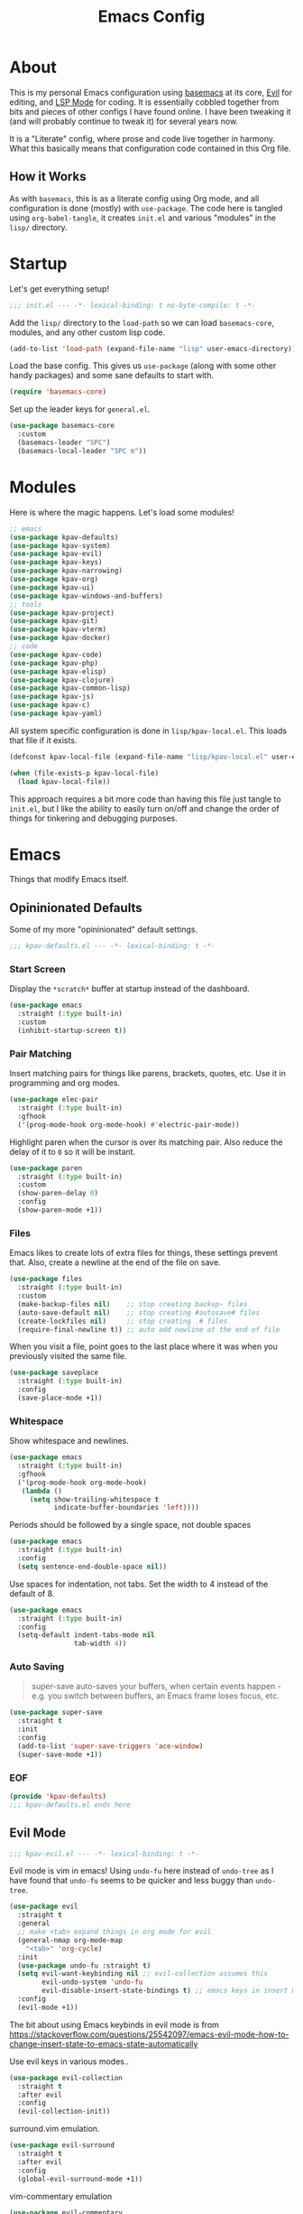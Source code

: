 #+TITLE: Emacs Config
#+DESCRIPTION: My personal Emacs configuration.

* About
This is my personal Emacs configuration using [[https://github.com/kwpav/basemacs][basemacs]]  at its core, [[https://github.com/emacs-evil/evil][Evil]] for editing, and [[https://emacs-lsp.github.io/lsp-mode/][LSP Mode]] for coding. It is essentially cobbled together from bits and pieces of other configs I have found online. I have been tweaking it (and will probably continue to tweak it) for several years now.

It is a "Literate" config, where prose and code live together in harmony. What this basically means that configuration code contained in this Org file.
** How it Works
As with =basemacs=, this is as a literate config using Org mode, and all configuration is done (mostly) with =use-package=.  The code here is tangled using =org-babel-tangle=, it creates =init.el= and various "modules" in the =lisp/= directory.
* Startup
Let's get everything setup!
#+begin_src emacs-lisp :lexical t :tangle init.el
  ;;; init.el --- -*- lexical-binding: t no-byte-compile: t -*-
#+end_src

Add the =lisp/= directory to the =load-path= so we can load =basemacs-core=, modules, and any other custom lisp code.
#+begin_src emacs-lisp :lexical t :tangle init.el
  (add-to-list 'load-path (expand-file-name "lisp" user-emacs-directory))
#+end_src

Load the base config. This gives us =use-package= (along with some other handy packages) and some sane defaults to start with.
#+begin_src emacs-lisp :lexical t :tangle init.el
  (require 'basemacs-core)
#+end_src

Set up the leader keys for =general.el=.
#+begin_src emacs-lisp :lexical t :tangle init.el
  (use-package basemacs-core
    :custom
    (basemacs-leader "SPC")
    (basemacs-local-leader "SPC m"))
#+end_src
* Modules
Here is where the magic happens. Let's load some modules!
#+begin_src emacs-lisp :lexical t :tangle init.el
  ;; emacs
  (use-package kpav-defaults)
  (use-package kpav-system)
  (use-package kpav-evil)
  (use-package kpav-keys)
  (use-package kpav-narrowing)
  (use-package kpav-org)
  (use-package kpav-ui)
  (use-package kpav-windows-and-buffers)
  ;; tools
  (use-package kpav-project)
  (use-package kpav-git)
  (use-package kpav-vterm)
  (use-package kpav-docker)
  ;; code
  (use-package kpav-code)
  (use-package kpav-php)
  (use-package kpav-elisp)
  (use-package kpav-clojure)
  (use-package kpav-common-lisp)
  (use-package kpav-js)
  (use-package kpav-c)
  (use-package kpav-yaml)
#+end_src

All system specific configuration is done in =lisp/kpav-local.el=. This loads that file if it exists.
#+begin_src emacs-lisp :lexical t :tangle init.el
  (defconst kpav-local-file (expand-file-name "lisp/kpav-local.el" user-emacs-directory))

  (when (file-exists-p kpav-local-file)
    (load kpav-local-file))
#+end_src

This approach requires a bit more code than having this file just tangle to =init.el=, but I like the ability to easily turn on/off and change the order of things for tinkering and debugging purposes.
* Emacs
Things that modify Emacs itself.
** Opininionated Defaults
Some of my more "opininionated" default settings.
#+begin_src emacs-lisp :lexical t :tangle lisp/kpav-defaults.el
  ;;; kpav-defaults.el --- -*- lexical-binding: t -*-
#+end_src
*** Start Screen
Display the =*scratch*= buffer at startup instead of the dashboard.
#+begin_src emacs-lisp :tangle lisp/kpav-defaults.el
  (use-package emacs
    :straight (:type built-in)
    :custom
    (inhibit-startup-screen t))
#+end_src

*** Pair Matching
Insert matching pairs for things like parens, brackets, quotes, etc. Use it in programming and org modes.
#+begin_src emacs-lisp :tangle lisp/kpav-defaults.el
  (use-package elec-pair
    :straight (:type built-in)
    :gfhook
    ('(prog-mode-hook org-mode-hook) #'electric-pair-mode))
#+end_src

Highlight paren when the cursor is over its matching pair. Also reduce the delay of it to =0= so it will be instant.
#+begin_src emacs-lisp :tangle lisp/kpav-defaults.el
  (use-package paren
    :straight (:type built-in)
    :custom
    (show-paren-delay 0)
    :config
    (show-paren-mode +1))
#+end_src

*** Files
Emacs likes to create lots of extra files for things, these settings prevent that. Also, create a newline at the end of the file on save.
#+begin_src emacs-lisp :tangle lisp/kpav-defaults.el
  (use-package files
    :straight (:type built-in)
    :custom
    (make-backup-files nil)    ;; stop creating backup~ files
    (auto-save-default nil)    ;; stop creating #autosave# files
    (create-lockfiles nil)     ;; stop creating .# files
    (require-final-newline t)) ;; auto add newline at the end of file
#+end_src

When you visit a file, point goes to the last place where it was when you previously visited the same file.
#+begin_src emacs-lisp :tangle lisp/kpav-defaults.el
  (use-package saveplace
    :straight (:type built-in)
    :config
    (save-place-mode +1))
#+end_src

*** Whitespace
Show whitespace and newlines.
#+begin_src emacs-lisp :lexical t :tangle lisp/kpav-defaults.el
  (use-package emacs
    :straight (:type built-in)
    :gfhook
    ('(prog-mode-hook org-mode-hook)
     (lambda ()
       (setq show-trailing-whitespace t
             indicate-buffer-boundaries 'left))))
#+end_src

Periods should be followed by a single space, not double spaces
#+begin_src emacs-lisp :lexical t :tangle lisp/kpav-defaults.el
  (use-package emacs
    :straight (:type built-in)
    :config
    (setq sentence-end-double-space nil))
#+end_src

Use spaces for indentation, not tabs. Set the width to 4 instead of the default of 8.
#+begin_src emacs-lisp :lexical t :tangle lisp/kpav-defaults.el
  (use-package emacs
    :straight (:type built-in)
    :config
    (setq-default indent-tabs-mode nil
                  tab-width 4))
#+end_src

*** Auto Saving
#+begin_quote
super-save auto-saves your buffers, when certain events happen - e.g. you switch between buffers, an Emacs frame loses focus, etc.
#+end_quote

#+begin_src emacs-lisp :lexical t :tangle lisp/kpav-defaults.el
  (use-package super-save
    :straight t
    :init
    :config
    (add-to-list 'super-save-triggers 'ace-window)
    (super-save-mode +1))
#+end_src
*** EOF
#+begin_src emacs-lisp :lexical t :tangle lisp/kpav-defaults.el
  (provide 'kpav-defaults)
  ;;; kpav-defaults.el ends here
#+end_src
** Evil Mode
#+begin_src emacs-lisp :lexical t :tangle lisp/kpav-evil.el
  ;;; kpav-evil.el --- -*- lexical-binding: t -*-
#+end_src

Evil mode is vim in emacs! Using =undo-fu= here instead of =undo-tree= as I have found that =undo-fu= seems to be quicker and less buggy than =undo-tree=.
#+begin_src emacs-lisp :tangle lisp/kpav-evil.el
  (use-package evil
    :straight t
    :general
    ;; make <tab> expand things in org mode for evil
    (general-nmap org-mode-map
      "<tab>" 'org-cycle)
    :init
    (use-package undo-fu :straight t)
    (setq evil-want-keybinding nil ;; evil-collection assumes this
          evil-undo-system 'undo-fu
          evil-disable-insert-state-bindings t) ;; emacs keys in insert mode
    :config
    (evil-mode +1))
#+end_src
The bit about using Emacs keybinds in evil mode is from https://stackoverflow.com/questions/25542097/emacs-evil-mode-how-to-change-insert-state-to-emacs-state-automatically

Use evil keys in various modes..
#+begin_src emacs-lisp :tangle lisp/kpav-evil.el
  (use-package evil-collection
    :straight t
    :after evil
    :config
    (evil-collection-init))
#+end_src

surround.vim emulation.
#+begin_src emacs-lisp :tangle lisp/kpav-evil.el
  (use-package evil-surround
    :straight t
    :after evil
    :config
    (global-evil-surround-mode +1))
#+end_src

vim-commentary emulation
#+begin_src emacs-lisp :tangle lisp/kpav-evil.el
  (use-package evil-commentary
    :straight t
    :config
    (evil-commentary-mode +1))
#+end_src

#+begin_src emacs-lisp :lexical t :tangle lisp/kpav-evil.el
  (provide 'kpav-evil)
  ;;; kpav-evil.el ends here
#+end_src
** Keys
#+begin_src emacs-lisp :lexical t :tangle lisp/kpav-keys.el
  ;;; kpav-keys.el --- -*- lexical-binding: t -*-
#+end_src

Press any two keys for keybinds.
#+begin_src emacs-lisp :lexical t :tangle lisp/kpav-keys.el
  (use-package key-chord
    :straight t
    :config
    (key-chord-mode +1))
#+end_src

#+begin_src emacs-lisp :lexical t :tangle lisp/kpav-keys.el
  (provide 'kpav-keys)
  ;;; kpav-keys.el ends here
#+end_src
** UI
#+begin_src emacs-lisp :lexical t :tangle lisp/kpav-ui.el
  ;;; kpav-ui.el --- -*- lexical-binding: t -*-
#+end_src
*** Fonts
Set up fonts, This sets up the =default= typeface, and the ones to be used in [[*Variable Pitch][variable-pitch-mode,]] =variable-pitch= and =fixed-pitch=.
#+begin_src emacs-lisp :lexical t :tangle lisp/kpav-ui.el
  (use-package faces
    :straight (:type built-in)
    :init
    ;; Main typeface
    (set-face-attribute 'default nil :family "Iosevka" :height 130)
    ;; Proportionately spaced typeface
    (set-face-attribute 'variable-pitch nil :family "EtBembo" :height 1.0)
    ;; Monospaced typeface
    (set-face-attribute 'fixed-pitch nil :family "Iosevka" :height 1.0))
#+end_src
*** Modus Themes
#+begin_quote
Accessible themes for GNU Emacs, conforming with the highest standard for colour contrast between background and foreground values (WCAG AAA)
#+end_quote

Modus themes are readable, clean looking, and super customizable. It also works very well with Org mode and Variable Pitch.
#+begin_src emacs-lisp :lexical t :tangle lisp/kpav-ui.el
  (use-package modus-themes
    :straight t
    :init
    (setq modus-themes-mixed-fonts t
          modus-themes-bold-constructs t
          modus-themes-italic-constructs t
          modus-themes-intense-markup t
          ;; TODO this changed in recent release
          ;; look at docs for new  options
          ;; modus-themes-completions 'opinionated
          modus-themes-subtle-line-numbers t
          modus-themes-syntax '(faint ;; alt-syntax
                                      )
          modus-themes-paren-match '(bold intense underline)
          modus-themes-region '(accented no-extend)
          modus-themes-mode-line '(borderless)
          ;; org specific settings
          modus-themes-org-blocks 'gray-background
          ;; modus-themes-headings '((t . rainbow))
          modus-themes-scale-headings t)
    (modus-themes-load-themes)
    :config
    (modus-themes-load-vivendi))
#+end_src
*** Variable Pitch
=variable-pitch-mode= allows us to have multiple fonts in a single buffer. This is useful for =org-mode= which can have prose, code, and other things, in the same file.

Turn =variable-pitch-mode= on for =org-mode=.
#+begin_src emacs-lisp :lexical t :tangle lisp/kpav-ui.el
  (use-package face-remap
    :straight (:type built-in)
    :gfhook
    ('org-mode-hook #'variable-pitch-mode))
#+end_src
*** Modeline
Set up for =doom-modeline=. Nice looking modeline that plays well with evil and lots of other stuff.

You need to run =M-x all-the-icons-install-fonts= to get the fancy fonts in the modeline

#+begin_src emacs-lisp :lexical t :tangle lisp/kpav-ui.el
  (use-package all-the-icons
    :straight t
    :defer t)
#+end_src

=column-number-mode= displays the cursors current line on the modeline
#+begin_src emacs-lisp :lexical t :tangle lisp/kpav-ui.el
  (use-package doom-modeline
    :straight t
    :demand t
    :preface
    :init
    (column-number-mode +1)
    (doom-modeline-mode +1)
    :custom
    (doom-modeline-vcs-max-length 50)
    (doom-modeline-buffer-file-name-style 'truncate-upto-project)
    (doom-modeline-modal-icon t)
    (doom-modeline-buffer-encoding nil)
    (doom-modeline-indent-info nil))
#+end_src
*** Rainbow Delimiters
Add rainbow delimiters in all programming language modes
#+begin_src emacs-lisp :lexical t :tangle lisp/kpav-ui.el
  (use-package rainbow-delimiters
    :straight t
    :ghook
    ('prog-mode-hook #'rainbow-delimiters-mode))
#+end_src
*** Cursor
Don't blink the cursor.
#+begin_src emacs-lisp :tangle lisp/kpav-ui.el
  (use-package frame
    :straight (:type built-in)
    :config
    (blink-cursor-mode -1))
#+end_src

Highlight the line the cursor is on.
#+begin_src emacs-lisp :tangle lisp/kpav-ui.el
  (use-package hl-line
    :straight (:type built-in)
    :config
    (global-hl-line-mode +1))
#+end_src
*** EOF
#+begin_src emacs-lisp :lexical t :tangle lisp/kpav-ui.el
  (provide 'kpav-ui)
  ;;; kpav-ui.el ends here
#+end_src
** Windows and Buffers
#+begin_src emacs-lisp :lexical t :tangle lisp/kpav-windows-and-buffers.el
  ;;; kpav-windows-and-buffers.el --- -*- lexical-binding: t -*-
#+end_src
*** Keys
#+begin_src emacs-lisp :lexical t :tangle lisp/kpav-windows-and-buffers.el
  (use-package window
    :straight (:type built-in)
    :general
    (base-leader-def
     :states 'normal
     "b" '(:ignore t :wk "buffers")
     "w" '(:ignore t :wk "windows")
     ;; "bb" 'switch-to-buffer
     ;; "bb" 'consult-buffer
     ;; "bk" 'kill-buffer
     "wo" 'split-window-horizontally
     "wu" 'split-window-vertically
     "wd" 'delete-window))
#+end_src
*** Navigation
Windmove provides a way to move around emacs windows.

Default keybindings are: ~S-arrowkey~ (e.g. ~S-Left~) to move around
#+begin_src emacs-lisp :lexical t :tangle lisp/kpav-windows-and-buffers.el
  (use-package windmove
    :straight (:type built-in)
    :general
    (base-leader-def
     :states 'normal
     "wh" 'windmove-left
     "wj" 'windmove-down
     "wk" 'windmove-up
     "wl" 'windmove-right)
    :config
    (windmove-default-keybindings))
#+end_src

ace-window lets you jump around windows with a single key
#+begin_src emacs-lisp :lexical t :tangle lisp/kpav-windows-and-buffers.el
  (use-package ace-window
    :straight t
    :general
    ("M-o" 'ace-window)
    (base-leader-def
      :states 'normal
      "ww" 'ace-window)
    :custom
    ;; use home row instead of numbers
    (aw-keys '(?a ?s ?d ?f ?g ?h ?j ?k ?l)))
#+end_src
*** COMMENT eyebrowse
Eyebrowse provides a way to manage workspaces like tiling window managers.
#+begin_src emacs-lisp :lexical t :tangle lisp/kpav-windows-and-buffers.el
  (use-package eyebrowse
    :straight t
    :general
    (base-leader-def
      :states 'normal
      "w." 'eyebrowse-switch-to-window-config
      "w," 'eyebrowse-rename-window-config
      "w1" 'eyebrowse-switch-to-window-config-1
      "w2" 'eyebrowse-switch-to-window-config-2
      "w3" 'eyebrowse-switch-to-window-config-3
      "w4" 'eyebrowse-switch-to-window-config-4
      "w4" 'eyebrowse-switch-to-window-config-4
      "w5" 'eyebrowse-switch-to-window-config-5
      "w6" 'eyebrowse-switch-to-window-config-6
      "w7" 'eyebrowse-switch-to-window-config-7
      "w8" 'eyebrowse-switch-to-window-config-8
      "w9" 'eyebrowse-switch-to-window-config-9
      "w0" 'eyebrowse-switch-to-window-config-0)
    :config
    (eyebrowse-mode t))
#+end_src
*** perspective
Default key is ~C-x x~. Change it with =perp-mode-prefix-key=
Each frame gets its own perspective.
Switch buffer command only looks at current perspective
#+begin_src emacs-lisp :lexical t :tangle lisp/kpav-windows-and-buffers.el
  (use-package perspective
    :straight t
    :general
    (base-leader-def
      :states 'normal
      "bb" 'persp-switch-to-buffer*
      "bk" 'persp-kill-buffer*
      "bn" 'persp-next
      "bp" 'persp-prev
      "bs" 'persp-switch)
    :config
    (persp-mode +1))
#+end_src
*** EOF
#+begin_src emacs-lisp :lexical t :tangle lisp/kpav-windows-and-buffers.el
  (provide 'kpav-windows-and-buffers)
  ;;; kpav-windows-and-buffers.el ends here
#+end_src
** Org Mode
#+begin_src emacs-lisp :lexical t :tangle lisp/kpav-org.el
  ;;; kpav-org.el --- -*- lexical-binding: t -*-
#+end_src

- Use evil way of closing and quitting (=:q= =:x=) when editing code in org mode
- Define some keys
- Disable the checkdock check because most of my elisp code is in snippets in this config
- =org-use-fast-todo-selection=
  - Change the status of the todo state by pressing ~C-c C-c t <KEY>~
  - the =<KEY>= is the the letter in the parens after the state (e.g. =TODO(t)=)

#+begin_src emacs-lisp :lexical t :tangle lisp/kpav-org.el
  (use-package org
    :straight t
    :general
    (org-src-mode-map
     [remap evil-save-and-close] 'org-edit-src-exit
     [remap evil-save-modified-and-close] 'org-edit-src-exit
     [remap evil-quit] 'org-edit-src-abort)
    (base-leader-def
      :states 'normal
      "a" 'org-agenda)
    (base-local-leader-def
      :keymaps 'org-mode-map
      :states 'normal
      "b" 'org-babel-tangle)
    :preface
    (defun my-disable-flycheck-for-elisp ()
      (setq flycheck-disabled-checkers '(emacs-lisp-checkdoc)))
    :gfhook
    ('org-src-mode-hook #'my-disable-flycheck-for-elisp)
    #'visual-line-mode
    :init
    (setq org-startup-indented t)
    :custom
    (org-agenda-files (list "~/org/agenda/"))
    (org-use-fast-todo-selection t)
    (org-todo-keywords
     '((sequence "TODO(t)" "NEXT(n)" "CURRENT(c)" "|" "DONE(d)")
       (sequence "WAITING(w@/!)" "HOLD(h@/!)" "|" "CANCELLED(a@/!)"))))
#+end_src

Install =org-contrib=
#+begin_src emacs-lisp :lexical t :tangle lisp/kpav-org.el
  (use-package org-contrib
    :straight t)
#+end_src

Prettify headings and lists with =org-superstar-mode=
#+begin_src emacs-lisp :lexical t :tangle lisp/kpav-org.el
  (use-package org-superstar
    :straight t
    :ghook
    ('org-mode-hook (lambda () (org-superstar-mode +1))))
#+end_src

Capture Templates
#+begin_src emacs-lisp :lexical t :tangle lisp/kpav-org.el
  (use-package org-capture
    :straight nil
    :general
    (base-leader-def
      :states 'normal
      "C" 'org-capture)
    :custom
    (org-capture-templates
     '(("t" "Todo" entry (file+headline "~/org/agenda/todo.org" "Tasks")
        "* TODO %?\n %i\n %^{LINK}p")
       ("g" "Grow Log" entry (file+olp+datetree "~/grow/grow.org" "Log")
        "* Day Xn\n** Log\n** Notes\n %?\n %i\n"))))
#+end_src
#+begin_src emacs-lisp :lexical t :tangle lisp/kpav-org.el
  (provide 'kpav-org)
  ;;; kpav-org.el ends here
#+end_src
** Narrowing
#+begin_src emacs-lisp :lexical t :tangle lisp/kpav-narrowing.el
  ;;; kpav-narrowing.el --- -*- lexical-binding: t -*-
#+end_src
Set up Vertico and various packages that play well with it.
*** Vertico
Vertico comes with several extensions in an =extensions/= folder. These don't get automatically loaded with =:straight t=, so it needs a custom recipe.
#+begin_src emacs-lisp :lexical t :tangle lisp/kpav-narrowing.el
  (use-package vertico
    :straight (vertico :files (:defaults "extensions/*")
                       :includes (vertico-buffer
                                  vertico-directory
                                  vertico-flat
                                  vertico-indexed
                                  vertico-mouse
                                  vertico-quick
                                  vertico-repeat
                                  vertico-reverse))
    :init
    (vertico-mode +1))
#+end_src

The multiform extension allows configuration per command. Using reverse by default, which I like because what you type does not move positions. Using buffer for ripgrep results as the list could be long.
#+begin_src emacs-lisp :lexical t :tangle lisp/kpav-narrowing.el
  (use-package vertico-multiform
    :custom
    ;; (vertico-buffer-display-action
    ;;  (const :tag "Bottom of frame"
    ;;         (display-buffer-at-bottom
    ;;          (window-height . ,(+ 3 vertico-count)))))
    (vertico-multiform-commands
     '(;; (consult-ripgrep buffer)
       (t reverse)))
    :init
    (vertico-multiform-mode +1))
#+end_src

#+begin_src emacs-lisp :lexical t :tangle lisp/kpav-narrowing.el
  ;; Persist history over Emacs restarts. Vertico sorts by history position.
  (use-package savehist
    :straight (:type built-in)
    :init
    (savehist-mode +1))

  ;; A few more useful configurations...
  (use-package emacs
    :straight (:type built-in)
    :init
    ;; Do not allow the cursor in the minibuffer prompt
    (setq minibuffer-prompt-properties
          '(read-only t cursor-intangible t face minibuffer-prompt))
    (add-hook 'minibuffer-setup-hook #'cursor-intangible-mode)
    ;; Emacs 28: Hide commands in M-x which do not work in the current mode.
    ;; Vertico commands are hidden in normal buffers.
    (setq read-extended-command-predicate
          #'command-completion-default-include-p)
    ;; Enable recursive minibuffers
    (setq enable-recursive-minibuffers t))
#+end_src
*** Orderless
#+begin_src emacs-lisp :lexical t :tangle lisp/kpav-narrowing.el
  (use-package orderless
    :straight t
    :init
    (setq completion-styles '(orderless)
          completion-category-defaults nil
          completion-category-overrides '((file (styles partial-completion)))))
#+end_src
*** ctrlf
#+begin_quote
a from scratch redesigned buffer-search interface
#+end_quote

A replacement for the built in I-Search. This replaces the evil search and the built in search. The bit in =general= handles evil and =ctrlf-mode= automatically redefines =C-s=.
- ~C-s~ - forward search
- ~C-r~ - backward search
#+begin_src emacs-lisp :lexical t :tangle lisp/kpav-narrowing.el
  (use-package ctrlf
    :straight t
    :general
    (evil-normal-state-map "/" 'ctrlf-forward-fuzzy-regexp)
    :init
    (ctrlf-mode +1))
#+end_src
*** Marginalia
Marginalia adds information to the completions provided by Selectrum (keybinds, info about command, etc.)
#+begin_src emacs-lisp :lexical t :tangle lisp/kpav-narrowing.el
  (use-package marginalia
    :straight t
    :general
    ("M-A" 'marginalia-cycle)
    (:keymaps
     'minibuffer-local-map
     "M-A" 'marginalia-cycle)
    :init
    (marginalia-mode +1))
#+end_src
*** Consult
#+begin_quote
Consult provides practical commands based on the Emacs completion function completing-read.
#+end_quote
Keys copied from projects README.
#+begin_src emacs-lisp :lexical t :tangle lisp/kpav-narrowing.el
  (use-package consult
    :after projectile ;; needed to set `consult-project-root-function'
    :straight t
    :general
    ;; C-c bindings (mode-specific-map)
    ("C-c h" 'consult-history)
    ("C-c m" 'consult-mode-command)
    ("C-c b" 'consult-bookmark)
    ("C-c k" 'consult-kmacro)
    ;; C-x bindings (ctl-x-map)
    ("C-x M-:" 'consult-complex-command)     ;; orig. repeat-complex-command
    ("C-x b" 'consult-buffer)                ;; orig. switch-to-buffer
    ("C-x 4 b" 'consult-buffer-other-window) ;; orig. switch-to-buffer-other-window
    ("C-x 5 b" 'consult-buffer-other-frame)  ;; orig. switch-to-buffer-other-frame
    ;; Custom M-# bindings for fast register access
    ("M-#" 'consult-register-load)
    ("M-'" 'consult-register-store)          ;; orig. abbrev-prefix-mark (unrelated)
    ("C-M-#" 'consult-register)
    ;; Other custom bindings
    ("M-y" 'consult-yank-pop)                ;; orig. yank-pop
    ("<help> a" 'consult-apropos)            ;; orig. apropos-command
    ;; M-g bindings (goto-map)
    ("M-g e" 'consult-compile-error)
    ("M-g f" 'consult-flycheck)              ;; Alternative: consult-flycheck
    ("M-g g" 'consult-goto-line)             ;; orig. goto-line
    ("M-g M-g" 'consult-goto-line)           ;; orig. goto-line
    ("M-g o" 'consult-outline)               ;; Alternative: consult-org-heading
    ("M-g m" 'consult-mark)
    ("M-g k" 'consult-global-mark)
    ("M-g i" 'consult-imenu)
    ("M-g I" 'consult-imenu-multi)
    ;; M-s bindings (search-map)
    ("M-s f" 'consult-find)
    ("M-s F" 'consult-locate)
    ("M-s g" 'consult-grep)
    ("M-s G" 'consult-git-grep)
    ("M-s r" 'consult-ripgrep)
    ("M-s l" 'consult-line)
    ("M-s L" 'consult-line-multi)
    ("M-s m" 'consult-multi-occur)
    ("M-s k" 'consult-keep-lines)
    ("M-s u" 'consult-focus-lines)
    ;; Isearch integration
    ("M-s e" 'consult-isearch)
    (:keymaps
     'isearch-mode-map
     "M-e" 'consult-isearch                 ;; orig. isearch-edit-string
     "M-s e" 'consult-isearch               ;; orig. isearch-edit-string
     "M-s l" 'consult-line                  ;; needed by consult-line to detect isearch
     "M-s L" 'consult-line-multi)           ;; needed by consult-line to detect isearch
    :init
    ;; Optionally configure the register formatting. This improves the register
    ;; preview for `consult-register', `consult-register-load',
    ;; `consult-register-store' and the Emacs built-ins.
    (setq register-preview-delay 0
          register-preview-function #'consult-register-format)

    ;; Optionally tweak the register preview window.
    ;; This adds thin lines, sorting and hides the mode line of the window.
    ;; (advice-add #'register-preview :override #'consult-register-window)

    ;; Optionally replace `completing-read-multiple' with an enhanced version.
    (advice-add #'completing-read-multiple :override #'consult-completing-read-multiple)

    ;; Use Consult to select xref locations with preview
    (setq xref-show-xrefs-function #'consult-xref
          xref-show-definitions-function #'consult-xref)
    :config
    ;; projectile
    ;; for this ti work, either need to autoload it, or use :after projectile
    ;; (autoload 'projectile-project-root "projectile")
    (setq consult-project-root-function #'projectile-project-root)
    ;; project.el
    ;; (setq consult-project-root-function
    ;;       (lambda ()
    ;;         (when-let (project (project-current))
    ;;           (car (project-roots project)))))
    )
#+end_src
*** Embark
#+begin_src emacs-lisp :lexical t :tangle lisp/kpav-narrowing.el
  (use-package embark
    :straight t
    :general
    ;; ("C-'" 'embark-act)
    ;; ("C-;" 'embark-dwim)
    ("C-h B" 'embark-bindings)
    ("C-;" 'embark-act)
    ("C-h B" 'embark-bindings) ;; alternative for `describe-bindings'
    :init
    ;; Optionally replace the key help with a completing-read interface
    (setq prefix-help-command #'embark-prefix-help-command)
    :config
    ;; Hide the mode line of the Embark live/completions buffers
    (add-to-list 'display-buffer-alist
                 '("\\`\\*Embark Collect \\(Live\\|Completions\\)\\*"
                   nil
                   (window-parameters (mode-line-format . none)))))

  ;; Consult users will also want the embark-consult package.
  (use-package embark-consult
    :straight t
    :after (embark consult)
    :demand t ; only necessary if you have the hook below
    ;; if you want to have consult previews as you move around an
    ;; auto-updating embark collect buffer
    :ghook
    ('embark-collect-mode #'consult-preview-at-point-mode))
#+end_src
*** COMMENT Selectrum
Selectrum is a narrowing/completion system similiar to Ivy.
#+begin_src emacs-lisp :lexical t :tangle lisp/kpav-narrowing.el
  (use-package selectrum
    :straight t
    :demand t
    :ghook
    'after-init-hook)
#+end_src
*** COMMENT Prescient
#+begin_quote
Filter and sort results ... by frecency (a combination of frequency and recency).
#+end_quote
#+begin_src emacs-lisp :lexical t :tangle lisp/kpav-narrowing.el
  (use-package prescient
    :straight t
    :after selectrum
    :config
    (prescient-persist-mode +1))

  (use-package selectrum-prescient
    :straight t
    :after (selectrum prescient)
    :init
    (selectrum-prescient-mode +1))
#+end_src
*** EOF
#+begin_src emacs-lisp :lexical t :tangle lisp/kpav-narrowing.el
  (provide 'kpav-narrowing)
  ;;; kpav-narrowing.el ends here
#+end_src
** System Specific
#+begin_src emacs-lisp :lexical t :tangle lisp/kpav-system.el
  ;;; kpav-system.el --- -*- lexical-binding: t -*-
#+end_src

Ensure that Emacs uses the correct environment. This is especially useful for OSX, as Emacs may inherit a default set of environment variables, not the ones that you see in a terminal.
#+begin_src emacs-lisp :lexical t :tangle lisp/kpav-system.el
  (use-package exec-path-from-shell
    :if (memq window-system '(mac ns x))
    :straight t
    :config
    (exec-path-from-shell-initialize))
#+end_src

The =railwaycat/emacs-mac= port maps the command key to meta, I like it bound to super because it matches my external keyboard better.
#+begin_src emacs-lisp :lexical t :tangle lisp/kpav-system.el
  (use-package emacs
    :straight (:type built-in)
    :if (eq system-type 'darwin)
    :custom
    (mac-option-modifier 'meta)
    (mac-command-modifier 'super))
#+end_src

#+begin_src emacs-lisp :lexical t :tangle lisp/kpav-system.el
  (provide 'kpav-system)
  ;;; kpav-system.el ends here
#+end_src
** Random
Make ~ESC~ close any prompts
#+begin_src emacs-lisp :lexical t :tangle init.el
  (use-package emacs
    :straight (:type built-in)
    :general
    ("<escape>" 'keyboard-escape-quit))
#+end_src

Stop warnings buffer from automatically coming up. (Emacs 28)
#+begin_src emacs-lisp :lexical t :tangle init.el
  (use-package emacs
    :straight (:type built-in)
    :init
    (setq native-comp-async-report-warnings-errors nil))
#+end_src

Get list of minor modes in current buffer
#+begin_src emacs-lisp :lexical t :tangle init.el
  (defun kpav/minor-modes ()
    (interactive)
    (completing-read
     "Minor modes: "
     local-minor-modes
     nil t))
#+end_src
* Tools
Add and configure some additional tools.
** Git
#+begin_src emacs-lisp :lexical t :tangle lisp/kpav-git.el
  ;;; kpav-git.el --- -*- lexical-binding: t -*-
#+end_src
I only use =git= for version control, and I assume most  others do as well. This is probably why there are so many great =git= packages for Emacs!
*** magit
Magit may be one of the best front ends for =git= ever. It makes using git, both the simple and complex parts of it, easy and intuitive to use, right within Emacs! It also provides some neat stuff like =spinoff=, which will create a branch of any unpushed commits. This is handy if you accidentally starting commiting work to the wrong branch, e.g. =master= or =develop=.

I have a function here which copies the current branch name. This is handy if you need the branch name for something like a CI/CD system.
#+begin_src emacs-lisp :lexical t :tangle lisp/kpav-git.el
  (use-package magit
    :straight t
    :defer t
    :general
    ("C-x g" 'magit-status)
    (base-leader-def
      :states 'normal
      "g" '(:ignore t :wk "git")
      "gs" 'magit-status
      "gc" 'magit-checkout
      "gC" 'magit-commit
      "gb" 'magit-blame
      "gS" 'magit-stage-file
      "gU" 'magit-unstage-file
      "gy" 'kpav/magit-yank-branch-name)
    :config
    (defun kpav/magit-yank-branch-name ()
      "Show the current branch in the echo-area and add it to the `kill-ring'."
      (interactive)
      (let ((branch (magit-get-current-branch)))
        (if branch
            (progn (kill-new branch)
                   (message "%s" branch))
          (user-error "There is not current branch")))))
#+end_src
*** git-gutter-fringe
Add git change icons in the fringe, e.g. when somethings been added, changed, or removed. Modus themes makes this look decent.
#+begin_src emacs-lisp :lexical t :tangle lisp/kpav-git.el
  (use-package git-gutter-fringe
    :straight t
    :config
    (global-git-gutter-mode +1)
    (setq-default fringes-outside-margins t))
#+end_src
*** git-timemachine
Go through commit history on a file.
#+begin_src emacs-lisp :lexical t :tangle lisp/kpav-git.el
  (use-package git-timemachine
    :straight t
    :defer t
    :general
    (base-leader-def
      :states 'normal
      "gt" 'git-timemachine))
#+end_src
*** git-link
#+begin_src emacs-lisp :lexical t :tangle lisp/kpav-git.el
  (use-package git-link
    :straight t
    :general
    (base-leader-def
      :states 'normal
      "gl" '(:ignore t :wk "git link")
      "gll" 'git-link
      "glc" 'git-link-commit
      "glh" 'git-link-homepage))
#+end_src
*** EOF
#+begin_src emacs-lisp :lexical t :tangle lisp/kpav-git.el
  (provide 'kpav-git)
  ;;; kpav-git.el ends here
#+end_src
** Projects
#+begin_src emacs-lisp :lexical t :tangle lisp/kpav-project.el
  ;;; kpav-project.el --- -*- lexical-binding: t -*-
#+end_src
A large part of my workflow is working in projects, which may or may not interact together, so I like to only open and interact with files and buffers on a per project basis. I use =perspective= to create perspectives for each project, then use the following packages to further interact with them, e.g. opening files or searching for some specific text.
*** project.el + projectile
Using a combination of the built-in =project.el= along with projectile. =project.el= works with marginalia to give extra info about files and buffers that projectile does not.

#+begin_src emacs-lisp :lexical t :tangle lisp/kpav-project.el
  (use-package project
    :straight (:type built-in)
    :general
    (base-leader-def
     :states 'normal
     "p" '(:ignore t :wk "projects")
     "pf" 'project-find-file
     "pb" 'project-switch-to-buffer))

  (use-package projectile
    :straight t
    :init
    (use-package ripgrep :straight t)
    :general
    (base-leader-def
     :states 'normal
     "p" '(:ignore t :wk "projects")
     "pd" 'projectile-find-dir
     "pp" 'projectile-switch-project
     "pP" 'projectile-switch-open-project
     "pg" 'consult-ripgrep
     "pG" 'consult-git-grep)
    :config
    (projectile-mode +1))
#+end_src
*** Treemacs
Treemacs provides a nice file explorer for projects.

#+begin_src emacs-lisp :lexical t :tangle lisp/kpav-project.el
  (use-package treemacs
    :straight t
    :defer t
    :general
    ([f8] 'treemacs)
    (base-leader-def
      :states '(normal)
      "po" 'treemacs))

  (use-package treemacs-evil
    :straight t
    :after (evil treemacs))

  (use-package treemacs-magit
    :straight t
    :after (treemacs magit))
#+end_src
*** Direnv
Provide =direnv= support for projects with =.envrc= files.
#+begin_src emacs-lisp :lexical t :tangle lisp/kpav-project.el
  (use-package envrc
    :straight t
    :config
    (envrc-global-mode +1))
#+end_src

Use =envrc-allow= to explicitly run =direnv allow=.
*** EOF
#+begin_src emacs-lisp :lexical t :tangle lisp/kpav-project.el
  (provide 'kpav-project)
  ;;; kpav-project.el ends here
#+end_src
** Terminal
*** vterm
#+begin_src emacs-lisp :lexical t :tangle lisp/kpav-vterm.el
  ;;; kpav-vterm.el --- -*- lexical-binding: t -*-
#+end_src

This provides a terminal emulator powered by libvterm. It is essentially a full terminal emulator.

#+begin_src emacs-lisp :lexical t :tangle lisp/kpav-vterm.el
  (use-package vterm
    :straight t)
#+end_src

Open multiple vterms. Evil configuration from it's README.
#+begin_src emacs-lisp :lexical t :tangle lisp/kpav-vterm.el
  (use-package multi-vterm
    :straight t
    :general
    (base-leader-def
     :states 'normal
     "t" '(:ignore t :wk "term")
     "tt" 'multi-vterm
     "tn" 'multi-vterm-next
     "tp" 'multi-vterm-prev)
    :gfhook #'evil-insert-state
    :config
    (define-key vterm-mode-map [return]                      #'vterm-send-return)
    (setq vterm-keymap-exceptions nil)
    (evil-define-key 'insert vterm-mode-map (kbd "C-e")      #'vterm--self-insert)
    (evil-define-key 'insert vterm-mode-map (kbd "C-f")      #'vterm--self-insert)
    (evil-define-key 'insert vterm-mode-map (kbd "C-a")      #'vterm--self-insert)
    (evil-define-key 'insert vterm-mode-map (kbd "C-v")      #'vterm--self-insert)
    (evil-define-key 'insert vterm-mode-map (kbd "C-b")      #'vterm--self-insert)
    (evil-define-key 'insert vterm-mode-map (kbd "C-w")      #'vterm--self-insert)
    (evil-define-key 'insert vterm-mode-map (kbd "C-u")      #'vterm--self-insert)
    (evil-define-key 'insert vterm-mode-map (kbd "C-d")      #'vterm--self-insert)
    (evil-define-key 'insert vterm-mode-map (kbd "C-n")      #'vterm--self-insert)
    (evil-define-key 'insert vterm-mode-map (kbd "C-m")      #'vterm--self-insert)
    (evil-define-key 'insert vterm-mode-map (kbd "C-p")      #'vterm--self-insert)
    (evil-define-key 'insert vterm-mode-map (kbd "C-j")      #'vterm--self-insert)
    (evil-define-key 'insert vterm-mode-map (kbd "C-k")      #'vterm--self-insert)
    (evil-define-key 'insert vterm-mode-map (kbd "C-r")      #'vterm--self-insert)
    (evil-define-key 'insert vterm-mode-map (kbd "C-t")      #'vterm--self-insert)
    (evil-define-key 'insert vterm-mode-map (kbd "C-g")      #'vterm--self-insert)
    (evil-define-key 'insert vterm-mode-map (kbd "C-c")      #'vterm--self-insert)
    (evil-define-key 'insert vterm-mode-map (kbd "C-SPC")    #'vterm--self-insert)
    (evil-define-key 'normal vterm-mode-map (kbd "C-d")      #'vterm--self-insert)
    (evil-define-key 'normal vterm-mode-map (kbd ",c")       #'multi-vterm)
    (evil-define-key 'normal vterm-mode-map (kbd ",n")       #'multi-vterm-next)
    (evil-define-key 'normal vterm-mode-map (kbd ",p")       #'multi-vterm-prev)
    (evil-define-key 'normal vterm-mode-map (kbd "i")        #'evil-insert-resume)
    (evil-define-key 'normal vterm-mode-map (kbd "o")        #'evil-insert-resume)
    (evil-define-key 'normal vterm-mode-map (kbd "<return>") #'evil-insert-resume))
#+end_src

#+begin_src emacs-lisp :lexical t :tangle lisp/kpav-vterm.el
  (provide 'kpav-vterm)
  ;;; kpav-vterm.el ends here
#+end_src
** Docker
#+begin_src emacs-lisp :lexical t :tangle lisp/kpav-docker.el
  ;;; kpav-docker.el --- -*- lexical-binding: t -*-
#+end_src

Get syntax highlighting for =Dockerfile= files
#+begin_src emacs-lisp :lexical t :tangle lisp/kpav-docker.el
  (use-package dockerfile-mode
    :straight t
    :defer t)
#+end_src

Use =docker= commands in Emacs
#+begin_src emacs-lisp :lexical t :tangle lisp/kpav-docker.el
  (use-package docker
    :straight t
    :defer t)
#+end_src

#+begin_src emacs-lisp :lexical t :tangle lisp/kpav-docker.el
  (provide 'kpav-docker)
  ;;; kpav-docker.el ends here
#+end_src
* Code
Things that modify coding stuff (mostly programming langs and LSP).
** General
Things that can be used across all languages.
#+begin_src emacs-lisp :lexical t :tangle lisp/kpav-code.el
  ;;; kpav-code.el --- -*- lexical-binding: t -*-
#+end_src

*** Code Completion
#+begin_quote
Company is a text completion framework for Emacs.
#+end_quote

=company= is essentially the standard package that is used for code completion. It works decently out of the box, has backends for nearly all languages, and is integrated with LSP.

#+begin_src emacs-lisp :tangle lisp/kpav-code.el
  (use-package company
    :straight t
    :config
    (global-company-mode +1))
#+end_src
*** Error Checking
#+begin_quote
Flycheck is a modern on-the-fly syntax checking extension for GNU Emacs
#+end_quote

Flycheck works out of the box for just about everything and is integrated with lots of other packages.

#+begin_src emacs-lisp :tangle lisp/kpav-code.el
  (use-package flycheck
    :straight t
    :config
    (global-flycheck-mode +1))
#+end_src
*** Snippets
#+begin_quote
YA Snippet is a template system for Emacs.
#+end_quote

Set the snippets directory to be in this folder, automatically create it if it does not exist.
#+begin_src emacs-lisp :tangle lisp/kpav-code.el
  (use-package yasnippet
    :straight t
    :preface
    (defconst basemacs-snippets-dir (expand-file-name "snippets/" user-emacs-directory))
    (make-directory basemacs-snippets-dir :parents)
    :custom
    (yas-snippet-dirs (list basemacs-snippets-dir))
    :config
    (yas-global-mode +1))
#+end_src

Install the official snippet collection, this contains snippets for several programming languages.
#+begin_src emacs-lisp :tangle lisp/kpav-code.el
  (use-package yasnippet-snippets
    :straight t
    :after yasnippet)
#+end_src
*** LSP
Setup for Microsoft's (GASP!) Language Server Protocol. Any language that uses this calls =lsp= in the language mode's =:hook= / =:ghook=

#+BEGIN_QUOTE
The Language Server Protocol (LSP) defines the protocol used between an editor or IDE and a language server that provides language features like auto complete, go to definition, find all references etc.
#+END_QUOTE

#+begin_src emacs-lisp :lexical t :tangle lisp/kpav-code.el
  (use-package lsp-mode
    :straight t
    :gfhook
    #'lsp-enable-which-key-integration
    :commands lsp
    :init
    (setq lsp-completion-provider :capf
          lsp-keymap-prefix "C-l"))

  (use-package lsp-ui
    :straight t
    :commands lsp-ui-mode
    :custom
    (lsp-ui-sideline-show-code-actions nil))

  (use-package lsp-treemacs
    :straight t
    :commands lsp-treemacs-errors-list)

  (use-package dap-mode
    :straight t
    :defer t)
#+end_src

Some handy links
- https://emacs-lsp.github.io/lsp-mode/page/performance/
*** EOF
#+begin_src emacs-lisp :lexical t :tangle lisp/kpav-code.el
  (provide 'kpav-code)
  ;;; kpav-code.el ends here
#+end_src
** Languages
*** Lisps
**** Shared
#+begin_src emacs-lisp :lexical t :tangle lisp/kpav-lisp-core.el
  ;;; kpav-lisp-core.el --- -*- lexical-binding: t -*-
#+end_src

Lisps can share a lot of the same config code due to the nature of the syntax.

List of all lisp mode hooks. This is used to enable modes for all of them.
#+begin_src emacs-lisp :lexical t :tangle lisp/kpav-lisp-core.el
  (defconst kpav-lisp-mode-hooks
    '(lisp-mode-hook
      ;; sly-mrepl-mode-hook
      emacs-lisp-mode-hook
      clojure-mode-hook
      ;; cider-repl-mode-hook
      ))
#+end_src

Lispy provides vim-like commands to navigate and edit Lisp code.
#+begin_src emacs-lisp :lexical t :tangle lisp/kpav-lisp-core.el
  ;; (use-package lispy
  ;;   :straight t
  ;;   :ghook kpav-lisp-mode-hooks)

  ;; (use-package lispyville
  ;;   :straight t
  ;;   :ghook
  ;;   ('lispy-mode-hook #'lispyville-mode))
#+end_src

Symex provides even more vim-like commands (compared t0 lispy) to navigate and edit lisp code. Press ~C-'~ to start.
#+begin_src emacs-lisp :lexical t :tangle lisp/kpav-lisp-core.el
  (use-package symex
    :straight t
    :custom
    (symex-modal-backend 'evil)
    :general
    ("C-'" 'symex-mode-interface)
    (:keymaps 'normal
              (general-chord "jk") 'symex-mode-interface)
    :config
    (symex-initialize))
#+end_src
This is a nice guide:
https://countvajhula.com/2021/09/25/the-animated-guide-to-symex/

Automatically indent code.
#+begin_src emacs-lisp :lexical t :tangle lisp/kpav-lisp-core.el
  ;; (use-package aggressive-indent
  ;;   :straight t
  ;;   :ghook kpav-lisp-mode-hooks)
#+end_src
NOTE: commenting this out for now, useful for me, but not for work projects...too many whitespace changes.

Highlight whats being eval'ed
#+begin_src emacs-lisp :lexical t :tangle lisp/kpav-lisp-core.el
  (use-package eval-sexp-fu
    :straight t
    :ghook
    (kpav-lisp-mode-hooks #'eval-sexp-fu-flash-mode))
#+end_src

#+begin_src emacs-lisp :lexical t :tangle lisp/kpav-lisp-core.el
  (provide 'kpav-lisp-core)
  ;;; kpav-lisp-core.el ends here
#+end_src
**** Clojure
#+begin_src emacs-lisp :lexical t :tangle lisp/kpav-clojure.el
  ;;; kpav-clojure.el --- -*- lexical-binding: t -*-
  (require 'kpav-lisp-core)
#+end_src

Use =clj-condo= and =flycheck=. This needs to be loaded before =clojure-mode= (note that =clj-kondo= needs to be installed on the local machine!)
#+begin_src emacs-lisp :lexical t :tangle lisp/kpav-clojure.el
  (use-package flycheck-clj-kondo
    :straight t)
#+end_src

Use LSP with all clojure-related modes.
#+begin_src emacs-lisp :lexical t :tangle lisp/kpav-clojure.el
  (use-package clojure-mode
    :straight t
    :defer t
    :ghook
    ('clojure-mode-hook #'lsp)
    ('clojurec-mode-hook #'lsp)
    ('clojurescript-mode #'lsp)
    :custom
    (lsp-enable-indentation nil)
    :config
    (require 'flycheck-clj-kondo))
  ;; is this needed?
  ;; :config
  ;; (dolist (m '(clojure-mode
  ;;              clojurec-mode
  ;;              clojurescript-mode
  ;;              clojurex-mode))
  ;;   (add-to-list 'lsp-language-id-configuration `(,m . "clojure")))
#+end_src

#+begin_quote
CIDER is the Clojure(Script) Interactive Development Environment that Rocks!
#+end_quote
#+begin_src emacs-lisp :lexical t :tangle lisp/kpav-clojure.el
  (use-package cider
    :straight t
    :after clojure-mode
    :ghook
    ('cider-repl-mode-hook #'rainbow-delimiters-mode)
    ;; ('cider-connected-hook #'cider-upgrade-nrepl-connection)
    :custom
    (cider-inject-dependencies-at-jack-in t)
    :general
    (base-local-leader-def
      :states '(normal visual)
      :keymaps 'clojure-mode-map
      "r" '(:ignore t :wk "repl")
      "rr" 'cider
      "rR" 'cider-restart
      "rn" 'cider-repl-set-ns
      "rb" 'cider-switch-to-repl-buffer
      "rc" 'cider-find-and-clear-repl-output
      "rl" 'cider-load-buffer
      "rq" 'cider-quit
      ;; eval
      "eD" 'cider-insert-defun-in-repl
      "eE" 'cider-insert-last-sexp-in-repl
      "eR" 'cider-insert-region-in-repl
      "eb" 'cider-eval-buffer
      "ed" 'cider-eval-defun-at-point
      "ee" 'cider-eval-last-sexp
      "er" 'cider-eval-region
      "eu" 'cider-undef
      "em" 'cider-macroexpand-1
      "eM" 'cider-macroexpand-all
      ;; help
      "h" '(:ignore t :wk "help")
      "ha" 'cider-apropos
      "hh" 'cider-doc
      "hj" 'cider-javadoc
      "hn" 'cider-browse-ns
      "hN" 'cider-browse-ns-all
      "hs" 'cider-browse-spec
      "hS" 'cider-browse-spec-all
      ;; inspect
      "i" '(:ignore t :wk "inspect")
      "ii" 'cider-inspect
      "ie" 'cider-enlighten-mode
      "ir" 'cider-inspect-last-result
      ;; pprint
      "p" '(:ignore t :wk "pprint")
      "pd" 'cider-pprint-eval-defun-at-point
      "pD" 'cider-pprint-eval-defun-to-comment
      "pD" 'cider-pprint-eval-last-sexp-to-repl
      ;; format
      "f" '(:ignore t :wk "format")
      "fr" 'cider-format-region
      "fb" 'cider-format-buffer
      "ff" 'cider-format-defun
      ;; goto
      "g" '(:ignore t :wk "goto")
      "gg" 'cider-find-var
      "gn" 'cider-find-ns
      "gN" 'cider-browse-ns-all
      "d" '(:ignore t :wk "debug")
      "dr" 'cider-ns-reload
      "dR" 'cider-ns-reload-all
      "di" 'cider-inspect-defun-at-point))
#+end_src

Refactoring functionality for Clojure.
#+begin_src emacs-lisp :lexical t :tangle lisp/kpav-clojure.el
  (use-package clj-refactor
    :straight t
    :after cider
    :ghook
    ('clojure-mode-hook (lambda ()
                          (clj-refactor-mode +1)
                          (yas-minor-mode +1) ; for adding require/use/import statements
                          ;; Leaves cider-macroexpand-1 unbound
                          (cljr-add-keybindings-with-prefix "C-c C-m")))
    :general
    (base-local-leader-def
      :states '(normal visual)
      :keymaps 'clojure-mode-map
      "R" 'hydra-cljr-help-menu/body))
#+end_src

Highlight what's being eval'ed
#+begin_src emacs-lisp :lexical t :tangle lisp/kpav-clojure.el
  (use-package cider-eval-sexp-fu
    :straight t)
#+end_src

#+begin_src emacs-lisp :lexical t :tangle lisp/kpav-clojure.el
  (provide 'kpav-clojure)
  ;;; kpav-clojure.el ends here
#+end_src
**** Common Lisp
#+begin_src emacs-lisp :lexical t :tangle lisp/kpav-common-lisp.el
  ;;; kpav-common-lisp.el --- -*- lexical-binding: t -*-
  (require 'kpav-lisp-core)
#+end_src

Sly provides a Common Lisp REPL for Emacs.
#+begin_src emacs-lisp :lexical t :tangle lisp/kpav-common-lisp.el
  (use-package sly
    :straight t
    :defer t
    :ghook
    ('sly-mrepl-mode-hook #'rainbow-delimiters-mode)
    :general
    (base-local-leader-def
     :states 'normal
     :keymaps 'lisp-mode-map
     "eb" 'sly-eval-buffer
     "el" 'sly-eval-last-expression
     "ed" 'sly-eval-defun
     "er" 'sly-eval-region)
    :custom
    (inferior-lisp-program "/usr/bin/sbcl"))

  (use-package sly-quicklisp
    :straight t
    :after sly)

  (use-package sly-asdf
    :straight t
    :after sly)
#+end_src

#+begin_src emacs-lisp :lexical t :tangle lisp/kpav-common-lisp.el
  (provide 'kpav-common-lisp)
  ;;; kpav-common-lisp.el ends here
#+end_src
**** Emacs Lisp
#+begin_src emacs-lisp :lexical t :tangle lisp/kpav-elisp.el
  ;;; kpav-elisp.el --- -*- lexical-binding: t -*-
  (require 'kpav-lisp-core)
#+end_src

Set up keys for evaling elisp.
#+BEGIN_src emacs-lisp :lexical t :tangle lisp/kpav-elisp.el
  (use-package emacs
    :straight (:type built-in)
    :general
    (base-local-leader-def
     :states 'normal
     :keymaps 'emacs-lisp-mode-map
     "e" '(:ignore t :wk "eval")
     "eb" 'eval-buffer
     "el" 'eval-last-sexp
     "ed" 'eval-defun
     "er" 'eval-region)
    (base-local-leader-def
     :states 'normal
     :keymaps 'lisp-interaction-mode-map
     "e" '(:ignore t :wk "eval")
     "eb" 'eval-buffer
     "el" 'eval-last-sexp
     "ed" 'eval-defun
     "er" 'eval-region))
#+end_src

#+begin_src emacs-lisp :lexical t :tangle lisp/kpav-elisp.el
  (provide 'kpav-elisp)
  ;;; kpav-elisp.el ends here
#+end_src
*** PHP
#+begin_src emacs-lisp :lexical t :tangle lisp/kpav-php.el
  ;;; kpav-php.el --- -*- lexical-binding: t -*-
#+end_src

I use PHP for my job, so I need to use the =WellspringCodingStandard=.
#+begin_src emacs-lisp :lexical t :tangle lisp/kpav-php.el
  (use-package php-mode
    :straight t
    :mode "\\.php\\'"
    :gfhook #'my-php-setup
    :general
    (:keymaps 'php-mode-map
      "C-c a" 'my/align-php-dbl-arrow)
    :custom
    ;; align -> on successive lines
    (php-lineup-cascaded-calls t)
    (flycheck-phpcs-standard "WellspringCodingStandard"))
#+end_src

Setup the default coding style and LSP for php. Need to set =lsp-enable-file-watchers= to nil because the project has a large amount of files and it causes performance issues.
#+begin_src emacs-lisp :lexical t :tangle lisp/kpav-php.el
  (defun my-php-setup ()
    (php-enable-default-coding-style)
    (setq lsp-enable-file-watchers nil)
    (lsp))
#+end_src

Align the ==>= in arrays
#+begin_src emacs-lisp :lexical t :tangle lisp/kpav-php.el
  (defun my/align-php-dbl-arrow ()
    "Align the => in arrays."
    (interactive)
    (align-regexp
     (region-beginning) (region-end)
     "\\(\\s-*\\) => " 1 0 nil))
#+end_src

Use =PHP_CodeSniffer= to format files
#+begin_src emacs-lisp :lexical t :tangle lisp/kpav-php.el
  (use-package phpcbf
    :straight t
    :after (php-mode)
    :custom
    (phpcbf-executable "/usr/local/bin/phpcbf")
    (phpcbf-standard "WellspringCodingStandard"))
#+end_src

=psysh= is a php repl
#+begin_src emacs-lisp :lexical t :tangle lisp/kpav-php.el
  (use-package psysh
    :straight t
    :defer t)
#+end_src

#+begin_src emacs-lisp :lexical t :tangle lisp/kpav-php.el
    (provide 'kpav-php)
    ;;; kpav-php.el ends here
#+end_src
*** JavaScript / TypeScript
#+begin_src emacs-lisp :lexical t :tangle lisp/kpav-js.el
  ;;; kpav-js.el --- -*- lexical-binding: t -*-
#+end_src
**** JavasScript
Using the built in =js-mode=. This handles both vanilla js and =.jsx=.
#+begin_src emacs-lisp :lexical t :tangle lisp/kpav-js.el
  (use-package js-mode
    :straight (:type built-in)
    :mode "\\.js\\'"
    :interpreter "node"
    :gfhook
    #'lsp)
#+end_src
**** TypeScript
#+begin_src emacs-lisp :lexical t :tangle lisp/kpav-js.el
  (use-package typescript-mode
    :straight t
    :mode "\\.ts\\'"
    :commands (typescript-mode)
    :gfhook
    #'lsp)
#+end_src
**** JSON
#+begin_src emacs-lisp :lexical t :tangle lisp/kpav-js.el
  (use-package json-mode
    :straight t
    :mode "\\.json\\'")
#+end_src
**** EOF
#+begin_src emacs-lisp :lexical t :tangle lisp/kpav-js.el
  (provide 'kpav-js)
  ;;; kpav-js.el ends here
#+end_src
*** C / C++
#+begin_src emacs-lisp :lexical t :tangle lisp/kpav-c.el
  ;;; kpav-c.el --- -*- lexical-binding: t -*-
#+end_src

Set up the =ccls= language server
#+begin_src emacs-lisp :lexical t :tangle lisp/kpav-c.el
  (use-package ccls
    :straight t
    :hook ((c-mode c++-mode objc-mode cuda-mode) .
           (lambda () (require 'ccls) (lsp)))
    :config
    (setq ccls-executable "/usr/bin/ccls")
    ;; use flycheck instead of flymake
    (setq lsp-prefer-flymake nil)
    (setq-default flycheck-disabled-checkers '(c/c++-clang c/c++-cppcheck c/c++-gcc)))
#+end_src

#+begin_src emacs-lisp :lexical t :tangle lisp/kpav-c.el
  (provide 'kpav-c)
  ;;; kpav-c.el ends here
#+end_src
*** YAML
#+begin_src emacs-lisp :lexical t :tangle lisp/kpav-yaml.el
  ;;; kpav-yaml.el --- -*- lexical-binding: t -*-
#+end_src

#+begin_src emacs-lisp :lexical t :tangle lisp/kpav-yaml.el
  (use-package yaml-mode
    :straight t
    :defer t)
#+end_src

#+begin_src emacs-lisp :lexical t :tangle lisp/kpav-yaml.el
  (provide 'kpav-yaml)
  ;;; kpav-yaml.el ends here
#+end_src
* EOF
#+begin_src emacs-lisp :lexical t :tangle init.el
  (provide 'init)
  ;;; init.el ends here
#+end_src
* TODO To Do List
** TODO Test JS / TS stuff more
** TODO Add JS REPL (skewer?)
** TODO Add keys for LSP
jumping and stuff
** TODO Add Hydra
Should probably be in =basemacs-core=
** TODO Add keys for files, M-x, C-x?
e.g. ~SPC f~
** TODO Look into Selectrum and co. config more
See what other settings there are
** TODO Bookmark keys
** DONE Git keys
** TODO Look into TabNine / company-tabnine
AI completion engine?
** DONE Remove org from =basemacs-core= OR set :straight t
conflicts with other org customization
** DONE Remove magit from =basemacs-core=?
** TODO Look into Corfu to replace company
